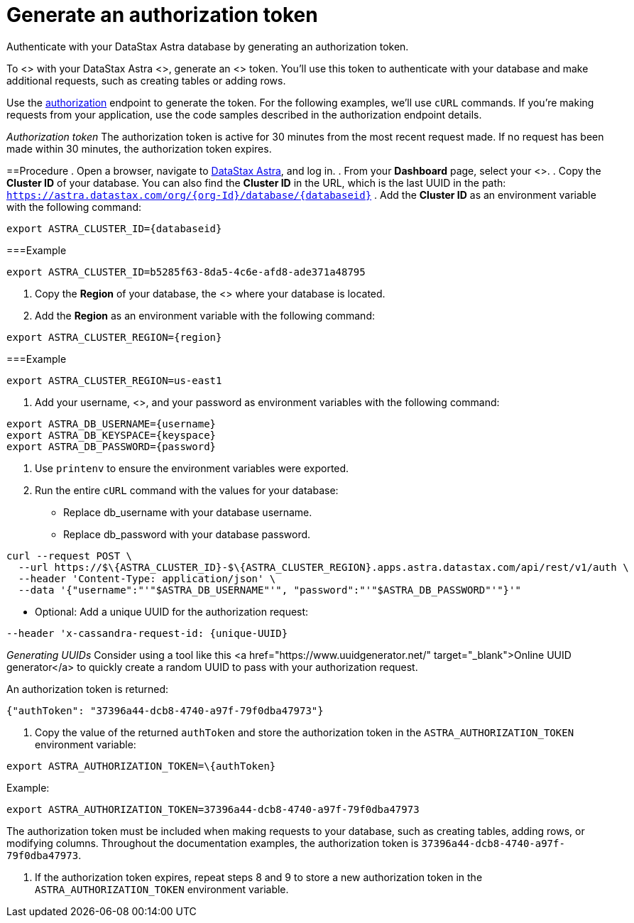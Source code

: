 = Generate an authorization token
:slug: generating-authorization-token

Authenticate with your DataStax Astra database by generating an authorization token.

To <+++<glossary:authenticate>+++> with your DataStax Astra <+++<glossary:database>+++>, generate an <+++<glossary:authorization>+++> token.
You'll use this token to authenticate with your database and make additional requests, such as creating tables or adding rows.+++</glossary:authorization>++++++</glossary:database>++++++</glossary:authenticate>+++

Use the link:ref:authorization[authorization] endpoint to generate the token.
For the following examples, we'll use `cURL` commands.
If you're making requests from your application, use the code samples described in the authorization endpoint details.

[INFORMATION]
====
_Authorization token_
The authorization token is active for 30 minutes from the most recent request made.
If no request has been made within 30 minutes, the authorization token expires.
====

==Procedure
. Open a browser, navigate to https://astra.datastax.com/[DataStax Astra], and log in.
. From your *Dashboard* page, select your <+++<glossary:database>+++>.
. Copy the **Cluster ID** of your database.
You can also find the **Cluster ID** in the URL, which is the last UUID in the path: `https://astra.datastax.com/org/\{org-Id}/database/\{databaseid}`
. Add the **Cluster ID** as an environment variable with the following command:
```
export ASTRA_CLUSTER_ID={databaseid}
```

===Example
```
export ASTRA_CLUSTER_ID=b5285f63-8da5-4c6e-afd8-ade371a48795
```

. Copy the *Region* of your database, the <+++<glossary:region>+++> where your database is located.
. Add the *Region* as an environment variable with the following command:
```
export ASTRA_CLUSTER_REGION={region}
```

===Example
```
export ASTRA_CLUSTER_REGION=us-east1
```

. Add your username, <+++<glossary:keyspace>+++>, and your password as environment variables with the following command:
```
export ASTRA_DB_USERNAME={username}
export ASTRA_DB_KEYSPACE={keyspace}
export ASTRA_DB_PASSWORD={password}
```

. Use `printenv` to ensure the environment variables were exported.
. Run the entire `cURL` command with the values for your database:
 * Replace db_username with your database username.
 * Replace db_password with your database password.
```
curl --request POST \
  --url https://$\{ASTRA_CLUSTER_ID}-$\{ASTRA_CLUSTER_REGION}.apps.astra.datastax.com/api/rest/v1/auth \
  --header 'Content-Type: application/json' \
  --data '{"username":"'"$ASTRA_DB_USERNAME"'", "password":"'"$ASTRA_DB_PASSWORD"'"}'"
```

* Optional: Add a unique UUID for the authorization request:
```
--header 'x-cassandra-request-id: {unique-UUID}
```

[INFORMATION]
====
_Generating UUIDs_
Consider using a tool like this <a href="https://www.uuidgenerator.net/" target="_blank">Online UUID generator</a> to quickly create a random UUID to pass with your authorization request.
====

An authorization token is returned:
```
{"authToken": "37396a44-dcb8-4740-a97f-79f0dba47973"}
```

. Copy the value of the returned `authToken` and store the authorization token in the `ASTRA_AUTHORIZATION_TOKEN` environment variable:
```
export ASTRA_AUTHORIZATION_TOKEN=\{authToken}
```

Example:
```
export ASTRA_AUTHORIZATION_TOKEN=37396a44-dcb8-4740-a97f-79f0dba47973
```
The authorization token must be included when making requests to your database, such as creating tables, adding rows, or modifying columns.
Throughout the documentation examples, the authorization token is `37396a44-dcb8-4740-a97f-79f0dba47973`.

. If the authorization token expires, repeat steps 8 and 9 to store a new authorization token in the `ASTRA_AUTHORIZATION_TOKEN` environment variable.
